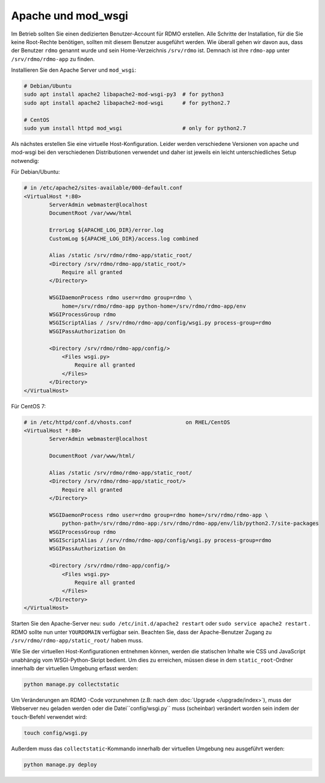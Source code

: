 Apache und mod_wsgi
-------------------

Im Betrieb sollten Sie einen dedizierten Benutzer-Account für RDMO erstellen. Alle Schritte der Installation, für die Sie keine Root-Rechte benötigen, sollten mit diesem Benutzer ausgeführt werden. Wie überall gehen wir davon aus, dass der Benutzer ``rdmo`` genannt wurde und sein Home-Verzeichnis ``/srv/rdmo`` ist. Demnach ist ihre ``rdmo-app`` unter ``/srv/rdmo/rdmo-app`` zu finden.

Installieren Sie den Apache Server und ``mod_wsgi``:

.. code:: bash

    # Debian/Ubuntu
    sudo apt install apache2 libapache2-mod-wsgi-py3  # for python3
    sudo apt install apache2 libapache2-mod-wsgi      # for python2.7

    # CentOS
    sudo yum install httpd mod_wsgi                   # only for python2.7

Als nächstes erstellen Sie eine virtuelle Host-Konfiguration. Leider werden verschiedene Versionen von apache und mod-wsgi bei den verschiedenen Distributionen verwendet und daher ist jeweils ein leicht unterschiedliches Setup notwendig:

Für Debian/Ubuntu:

.. code::

    # in /etc/apache2/sites-available/000-default.conf
    <VirtualHost *:80>
            ServerAdmin webmaster@localhost
            DocumentRoot /var/www/html

            ErrorLog ${APACHE_LOG_DIR}/error.log
            CustomLog ${APACHE_LOG_DIR}/access.log combined

            Alias /static /srv/rdmo/rdmo-app/static_root/
            <Directory /srv/rdmo/rdmo-app/static_root/>
                Require all granted
            </Directory>

            WSGIDaemonProcess rdmo user=rdmo group=rdmo \
                home=/srv/rdmo/rdmo-app python-home=/srv/rdmo/rdmo-app/env
            WSGIProcessGroup rdmo
            WSGIScriptAlias / /srv/rdmo/rdmo-app/config/wsgi.py process-group=rdmo
            WSGIPassAuthorization On

            <Directory /srv/rdmo/rdmo-app/config/>
                <Files wsgi.py>
                    Require all granted
                </Files>
            </Directory>
    </VirtualHost>

Für CentOS 7:

.. code::

    # in /etc/httpd/conf.d/vhosts.conf                 on RHEL/CentOS
    <VirtualHost *:80>
            ServerAdmin webmaster@localhost

            DocumentRoot /var/www/html/

            Alias /static /srv/rdmo/rdmo-app/static_root/
            <Directory /srv/rdmo/rdmo-app/static_root/>
                Require all granted
            </Directory>

            WSGIDaemonProcess rdmo user=rdmo group=rdmo home=/srv/rdmo/rdmo-app \
                python-path=/srv/rdmo/rdmo-app:/srv/rdmo/rdmo-app/env/lib/python2.7/site-packages
            WSGIProcessGroup rdmo
            WSGIScriptAlias / /srv/rdmo/rdmo-app/config/wsgi.py process-group=rdmo
            WSGIPassAuthorization On

            <Directory /srv/rdmo/rdmo-app/config/>
                <Files wsgi.py>
                    Require all granted
                </Files>
            </Directory>
    </VirtualHost>

Starten Sie den Apache-Server neu: ``sudo /etc/init.d/apache2 restart`` oder ``sudo service apache2 restart`` . RDMO sollte nun unter ``YOURDOMAIN`` verfügbar sein. Beachten Sie, dass der Apache-Benutzer Zugang zu ``/srv/rdmo/rdmo-app/static_root/`` haben muss.

Wie Sie der virtuellen Host-Konfigurationen entnehmen können, werden die statischen Inhalte wie CSS und JavaScript unabhängig vom WSGI-Python-Skript bedient. Um dies zu erreichen, müssen diese in dem ``static_root``-Ordner innerhalb der virtuellen Umgebung erfasst werden:

.. code:: bash

    python manage.py collectstatic


Um Veränderungen am RDMO -Code vorzunehmen (z.B: nach dem :doc:`Upgrade </upgrade/index>`), muss der Webserver neu geladen werden oder die Datei``config/wsgi.py`` muss (scheinbar) verändert worden sein indem der ``touch``-Befehl verwendet wird:

.. code:: bash

    touch config/wsgi.py

Außerdem muss das ``collectstatic``-Kommando innerhalb der virtuellen Umgebung neu ausgeführt werden:

.. code:: bash

    python manage.py deploy
